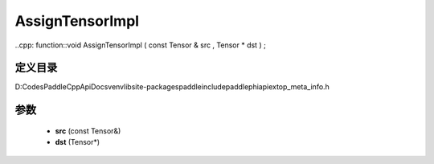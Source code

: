 .. _cn_api_paddle_AssignTensorImpl:

AssignTensorImpl
-------------------------------

..cpp: function::void AssignTensorImpl ( const Tensor & src , Tensor * dst ) ;


定义目录
:::::::::::::::::::::
D:\Codes\PaddleCppApiDocs\venv\lib\site-packages\paddle\include\paddle\phi\api\ext\op_meta_info.h

参数
:::::::::::::::::::::
	- **src** (const Tensor&)
	- **dst** (Tensor*)

